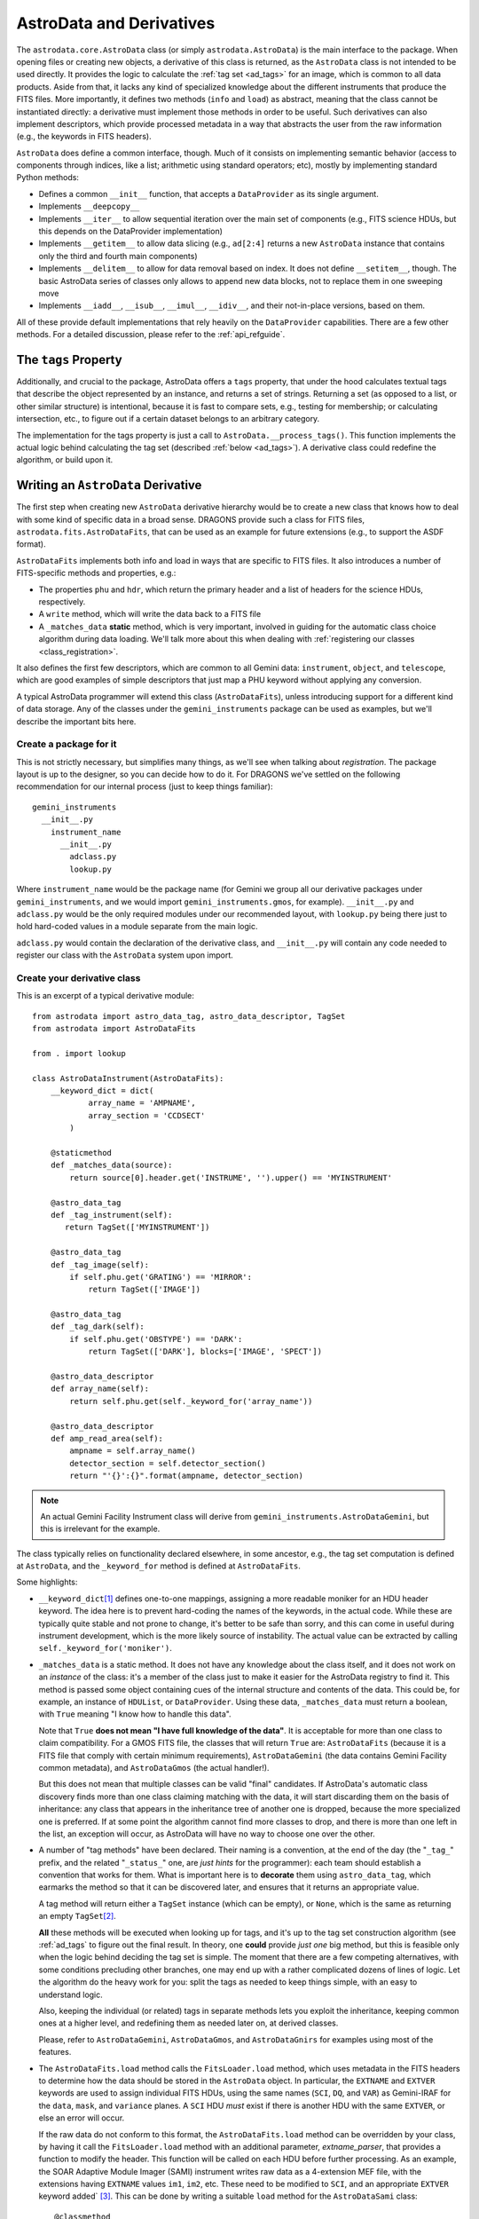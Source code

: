 .. astrodata.rst

.. _astrodata:

*************************
AstroData and Derivatives
*************************

The ``astrodata.core.AstroData`` class (or simply ``astrodata.AstroData``)
is the main interface to the package. When
opening files or creating new objects, a derivative of this class is
returned, as the ``AstroData``
class is not intended to be used directly. It provides the logic to calculate
the :ref:`tag set <ad_tags>` for an image, which is common to all data products. Aside from
that, it lacks any kind of specialized knowledge about the different
instruments that produce the FITS files. More importantly, it defines two
methods (``info`` and ``load``) as abstract, meaning that the class cannot be
instantiated directly: a derivative must implement those methods in order to be
useful. Such derivatives can also implement descriptors, which provide
processed metadata in a way that abstracts the user from the raw information
(e.g., the keywords in FITS headers).

``AstroData`` does define a common interface, though. Much of it consists on
implementing semantic behavior (access to components through indices, like a
list; arithmetic using standard operators; etc), mostly by implementing
standard Python methods:

* Defines a common ``__init__`` function, that accepts a ``DataProvider`` as its
  single argument.

* Implements ``__deepcopy__``

* Implements ``__iter__`` to allow sequential iteration over the main set of
  components (e.g., FITS science HDUs, but this depends on the DataProvider
  implementation)

* Implements ``__getitem__`` to allow data slicing (e.g., ``ad[2:4]`` returns a new
  ``AstroData`` instance that contains only the third and fourth main components)

* Implements ``__delitem__`` to allow for data removal based on index. It does
  not define ``__setitem__``, though. The basic AstroData series of classes only
  allows to append new data blocks, not to replace them in one sweeping move

* Implements ``__iadd__``, ``__isub__``, ``__imul__``, ``__idiv__``, and their
  not-in-place versions, based on them.

All of these provide default implementations that rely heavily on the
``DataProvider`` capabilities. There are a few other methods. For a detailed
discussion, please refer to the :ref:`api_refguide`.

.. _tags_prop_entry:

The ``tags`` Property
=====================

Additionally, and crucial to the package, AstroData offers a ``tags`` property,
that under the hood calculates textual tags that describe the object
represented by an instance, and returns a set of strings. Returning a set (as
opposed to a list, or other similar structure) is intentional, because it is
fast to compare sets, e.g., testing for membership; or calculating intersection,
etc., to figure out if a certain dataset belongs to an arbitrary category.

The implementation for the tags property is just a call to
``AstroData.__process_tags()``. This function implements the actual logic behind
calculating the tag set (described :ref:`below <ad_tags>`). A derivative class
could redefine the algorithm, or build upon it.


Writing an ``AstroData`` Derivative
===================================

The first step when creating new ``AstroData`` derivative hierarchy would be to
create a new class that knows how to deal with some kind of specific data in a
broad sense. DRAGONS provide such a class for FITS files,
``astrodata.fits.AstroDataFits``, that can be used as an example for future
extensions (e.g., to support the ASDF format).

``AstroDataFits`` implements both info and load in ways that are specific to FITS
files. It also introduces a number of FITS-specific methods and properties, e.g.:

* The properties ``phu`` and ``hdr``, which return the primary header and a list of
  headers for the science HDUs, respectively.
* A ``write`` method, which will write the data back to a FITS file
* A ``_matches_data`` **static** method, which is very important, involved in
  guiding for the automatic class choice algorithm during data loading. We'll
  talk more about this when dealing with :ref:`registering our classes
  <class_registration>`.

It also defines the first few descriptors, which are common to all Gemini data:
``instrument``, ``object``, and ``telescope``, which are good examples of simple
descriptors that just map a PHU keyword without applying any conversion.

A typical AstroData programmer will extend this class (``AstroDataFits``), unless
introducing support for a different kind of data storage. Any of the classes
under the ``gemini_instruments`` package can be used as examples, but we'll
describe the important bits here.


Create a package for it
-----------------------

This is not strictly necessary, but simplifies many things, as we'll see when
talking about *registration*. The package layout is up to the designer, so you
can decide how to do it. For DRAGONS we've settled on the following
recommendation for our internal process (just to keep things familiar)::

    gemini_instruments
      __init__.py
        instrument_name
          __init__.py
            adclass.py
            lookup.py

Where ``instrument_name`` would be the package name (for Gemini we group all our
derivative packages under ``gemini_instruments``, and we would import
``gemini_instruments.gmos``, for example). ``__init__.py`` and ``adclass.py`` would
be the only required modules under our recommended layout, with ``lookup.py``
being there just to hold hard-coded values in a module separate from the main
logic.

``adclass.py`` would contain the declaration of the derivative class, and
``__init__.py`` will contain any code needed to register our class with the
``AstroData`` system upon import.


Create your derivative class
----------------------------

This is an excerpt of a typical derivative module::

    from astrodata import astro_data_tag, astro_data_descriptor, TagSet
    from astrodata import AstroDataFits

    from . import lookup

    class AstroDataInstrument(AstroDataFits):
        __keyword_dict = dict(
                array_name = 'AMPNAME',
                array_section = 'CCDSECT'
            )

        @staticmethod
        def _matches_data(source):
            return source[0].header.get('INSTRUME', '').upper() == 'MYINSTRUMENT'

        @astro_data_tag
        def _tag_instrument(self):
           return TagSet(['MYINSTRUMENT'])

        @astro_data_tag
        def _tag_image(self):
            if self.phu.get('GRATING') == 'MIRROR':
                return TagSet(['IMAGE'])

        @astro_data_tag
        def _tag_dark(self):
            if self.phu.get('OBSTYPE') == 'DARK':
                return TagSet(['DARK'], blocks=['IMAGE', 'SPECT'])

        @astro_data_descriptor
        def array_name(self):
            return self.phu.get(self._keyword_for('array_name'))

        @astro_data_descriptor
        def amp_read_area(self):
            ampname = self.array_name()
            detector_section = self.detector_section()
            return "'{}':{}".format(ampname, detector_section)

.. note::
   An actual Gemini Facility Instrument class will derive from
   ``gemini_instruments.AstroDataGemini``, but this is irrelevant
   for the example.

The class typically relies on functionality declared elsewhere, in some
ancestor, e.g., the tag set computation is defined at ``AstroData``, and the
``_keyword_for`` method is defined at ``AstroDataFits``.

Some highlights:

* ``__keyword_dict``\ [#keywdict]_ defines one-to-one mappings, assigning a more
  readable moniker for an HDU header keyword. The idea here is to prevent
  hard-coding the names of the keywords, in the actual code. While these are
  typically quite stable and not prone to change, it's better to be safe than
  sorry, and this can come in useful during instrument development, which is
  the more likely source of instability. The actual value can be extracted by
  calling ``self._keyword_for('moniker')``.

* ``_matches_data`` is a static method. It does not have any knowledge about the
  class itself, and it does not work on an *instance* of the class: it's a
  member of the class just to make it easier for the AstroData registry to find
  it. This method is passed some object containing cues of the internal
  structure and contents of the data. This could be, for example, an instance
  of ``HDUList``, or ``DataProvider``. Using these data, ``_matches_data`` must
  return a boolean, with ``True`` meaning "I know how to handle this data".

  Note that ``True`` **does not mean "I have full knowledge of the data"**. It is
  acceptable for more than one class to claim compatibility. For a GMOS FITS file, the
  classes that will return ``True`` are: ``AstroDataFits`` (because it is a FITS
  file that comply with certain minimum requirements), ``AstroDataGemini`` (the
  data contains Gemini Facility common metadata), and ``AstroDataGmos`` (the
  actual handler!).

  But this does not mean that multiple classes can be valid "final" candidates.
  If AstroData's automatic class discovery finds more than one class claiming
  matching with the data, it will start discarding them on the basis of
  inheritance: any class that appears in the inheritance tree of another one is
  dropped, because the more specialized one is preferred. If at some point the
  algorithm cannot find more classes to drop, and there is more than one left
  in the list, an exception will occur, as AstroData will have no way to choose
  one over the other.

* A number of "tag methods" have been declared. Their naming is a convention,
  at the end of the day (the "``_tag_``" prefix, and the related
  "``_status_``" one, are *just hints* for the programmer): each team should
  establish a convention that works for them. What is important here is to
  **decorate** them using ``astro_data_tag``, which earmarks the method so that
  it can be discovered later, and ensures that it returns an appropriate value.

  A tag method will return either a ``TagSet`` instance (which can be empty),
  or ``None``, which is the same as returning an empty ``TagSet``\ [#tagset1]_.

  **All** these methods will be executed when looking up for tags, and it's up
  to the tag set construction algorithm (see :ref:`ad_tags` to figure out the final
  result.  In theory, one **could** provide *just one* big method, but this is
  feasible only when the logic behind deciding the tag set is simple. The
  moment that there are a few competing alternatives, with some conditions
  precluding other branches, one may end up with a rather complicated dozens of
  lines of logic. Let the algorithm do the heavy work for you: split the tags
  as needed to keep things simple, with an easy to understand logic.

  Also, keeping the individual (or related) tags in separate methods lets you
  exploit the inheritance, keeping common ones at a higher level, and
  redefining them as needed later on, at derived classes.

  Please, refer to ``AstroDataGemini``, ``AstroDataGmos``, and ``AstroDataGnirs`` for
  examples using most of the features.

* The ``AstroDataFits.load`` method calls the ``FitsLoader.load`` method, which
  uses metadata in the FITS headers to determine how the data should be stored in
  the ``AstroData`` object. In particular, the ``EXTNAME`` and ``EXTVER`` keywords
  are used to assign individual FITS HDUs, using the same names (``SCI``, ``DQ``,
  and ``VAR``) as Gemini-IRAF for the ``data``, ``mask``, and ``variance`` planes.
  A ``SCI`` HDU *must* exist if there is another HDU with the same ``EXTVER``, or
  else an error will occur.

  If the raw data do not conform to this format, the ``AstroDataFits.load`` method
  can be overridden by your class, by having it call the ``FitsLoader.load`` method
  with an additional parameter, *extname_parser*, that provides a function to
  modify the header. This function will be called on each HDU before further
  processing. As an example, the SOAR Adaptive Module Imager (SAMI) instrument
  writes raw data as a 4-extension MEF file, with the extensions having ``EXTNAME``
  values ``im1``, ``im2``, etc. These need to be modified to ``SCI``, and an
  appropriate ``EXTVER`` keyword added` [#extver]_\. This can be done by writing
  a suitable ``load`` method for the ``AstroDataSami`` class::

    @classmethod
    def load(cls, source):
        def sami_parser(hdu):
            m = re.match('im(\d)', hdu.header.get('EXTNAME', ''))
            if m:
                hdu.header['EXTNAME'] = ('SCI', 'Added by AstroData')
                hdu.header['EXTVER'] = (int(m.group(1)), 'Added by AstroData')

        return cls(FitsLoader(FitsProvider).load(source, extname_parser=sami_parser))


* *Descriptors* will make the bulk of the class: again, the name is arbitrary,
  and it should be descriptive. What *may* be important here is to use
  ``astro_data_descriptor`` to decorate them. This is *not required*, because
  unlike tag methods, descriptors are meant to be called explicitly by the
  programmer, but they can still be earmarked (using this decorator) to be
  listed when calling the ``descriptors`` property. The decorator does not
  alter the descriptor input or output in any way, so it is always safe to use
  it, and you probably should, unless there's a good reason against it (e.g., if
  a descriptor is deprecated and you don't want it to show up in lookups).

  More detailed information can be found in :ref:`ad_descriptors`.


.. _class_registration:

Register your class
-------------------

Finally, you need to include your class in the **AstroData Registry**. This
is an internal structure with a list of all the ``AstroData``\-derived classes
that we want to make available for our programs. Including the classes in this
registry is an important step, because a file should be opened using
``astrodata.open`` or ``astrodata.create``, which uses
the registry to identify the appropriate class (via the ``_matches_data``
methods), instead of having the user specify it explicitly.

The version of AstroData prior to DRAGONS had an auto-discovery mechanism, that
explored the source tree looking for the relevant classes and other related
information. This forced a fixed directory structure (because the code needed
to know where to look for files), and gave the names of files and classes
semantic meaning (to know *which* files to look into, for example). Aside from
the rigidness of the scheme, this introduced all sort of inefficiencies,
including an unacceptably high overhead when importing the AstroData package
for the first time during execution.

In this new version of AstroData we've introduced a more manageable scheme,
that places the discovery responsibility on the programmer. A typical
``__init__.py`` file on an instrument package will look like this::

    __all__ = ['AstroDataMyInstrument']

    from astrodata import factory
    from .adclass import AstroDataMyInstrument

    factory.addClass(AstroDataMyInstrument)

The call to ``factory.addClass`` is the one registering the class. This step
**needs** to be done **before** the class can be used effectively in the
AstroData system. Placing the registration step in the ``__init__.py`` file is
convenient, because importing the package will be enough!

Thus, a script making use of DRAGONS' AstroData to manipulate GMOS data
could start like this::

    import astrodata
    from gemini_instruments import gmos

    ...

    ad = astrodata.open(some_file)

The first import line is not needed, technically, because the ``gmos`` package
will import it too, anyway, but we'll probably need the ``astrodata`` package
in the namespace anyway, and it's always better to be explicit. Our
typical DRAGONS scripts and modules start like this, instead::

    import astrodata
    import gemini_instruments

``gemini_instruments`` imports all the packages under it, making knowledge
about all Gemini instruments available for the script, which is perfect for a
multi-instrument pipeline, for example. Loading all the instrument classes is
not typically a burden on memory, though, so it's easier for everyone to take
the more general approach. It also makes things easier on the end user, because
they won't need to know internal details of our packages (like their naming
scheme). We suggest this "*cascade import*" scheme for all new source trees,
letting the user decide which level of detail they need.

As an additional step, the ``__init__.py`` file in a package may do extra
initialization. For example, for the Gemini modules, one piece of functionality
that is shared across instruments is a descriptor that translates
a filter's name (say "u" or "FeII") to its central wavelength (e.g.,
0.35µm, 1.644µm). As it is a rather common function for us, it is implemented
by ``AstroDataGemini``. This class **does not know** about its daughter
classes, though, meaning that it **cannot know** about the filters offered by
their instruments. Instead, we offer a function that can be used to update the
filter → wavelength mapping in ``gemini_instruments.gemini.lookup`` so that
it is accessible by the ``AstroDataGemini``\-level descriptor. So
our ``gmos.__init__.py`` looks like this::

    __all__ = ['AstroDataGmos']

    from astrodata import factory
    from ..gemini import addInstrumentFilterWavelengths
    from .adclass import AstroDataGmos
    from .lookup import filter_wavelengths

    factory.addClass(AstroDataGmos)
    # Use the generic GMOS name for both GMOS-N and GMOS-S
    addInstrumentFilterWavelengths('GMOS', filter_wavelengths)

where ``addInstrumentfilterWavelengths`` is provided by the ``gemini`` package
to perform the update in a controlled way.

We encourage package maintainers and creators to follow such explicit
initialization methods, driven by the modules that add functionality
themselves, as opposed to active discovery methods on the core code. This
favors decoupling between modules, which is generally a good idea.

.. rubric:: Footnotes

.. [#keywdict] Note that the keyword dictionary is a "private" property of the class (due to the double-underscore prefix). Each class can define its own set, which will not be replaced by derivative classes. ``_keyword_for`` is aware of this and will look up each class up the inheritance chain, in turn, when looking up for keywords.

.. [#tagset1] Notice that the example functions will return only a ``TagSet``, if appropriate. This is OK, remember that *every function* in Python returns a value, which will be ``None``, implicitly, if you don't specify otherwise.

.. [#extver] An ``EXTVER`` keyword is not formally required as the ``FitsLoader.load`` method will assign the lowest available integer to a ``SCI`` header with no ``EXTVER`` keyword (or if its value is -1). But we wish to be able to identify the original ``im1`` header by assigning it an ``EXTVER`` of 1, etc.